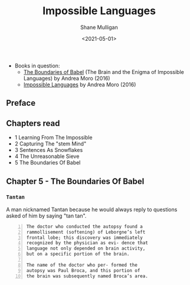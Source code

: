 #+HUGO_BASE_DIR: /home/shane/var/smulliga/source/git/semiosis/semiosis-hugo
#+HUGO_SECTION: ./reviews

#+TITLE: Impossible Languages
#+DATE: <2021-05-01>
#+AUTHOR: Shane Mulligan
#+KEYWORDS: linguistics

+ Books in question:
  - _The Boundaries of Babel_ (The Brain and the Enigma of Impossible Languages) by Andrea Moro (2016)
  - _Impossible Languages_ by Andrea Moro (2016)

** Preface

** Chapters read

- 1 Learning From The Impossible
- 2 Capturing The "stem Mind"
- 3 Sentences As Snowflakes
- 4 The Unreasonable Sieve
- 5 The Boundaries Of Babel

** Chapter 5 - The Boundaries Of Babel

*** =Tantan=
A man nicknamed Tantan because he would always
reply to questions asked of him by saying "tan
tan".

#+BEGIN_SRC text -n :async :results verbatim code
  The doctor who conducted the autopsy found a
  rammollisement (softening) of Leborgne’s left
  frontal lobe; this discovery was immediately
  recognized by the physician as evi- dence that
  language not only depended on brain activity,
  but on a specific portion of the brain.
  
  The name of the doctor who per- formed the
  autopsy was Paul Broca, and this portion of
  the brain was subsequently named Broca’s area.
#+END_SRC